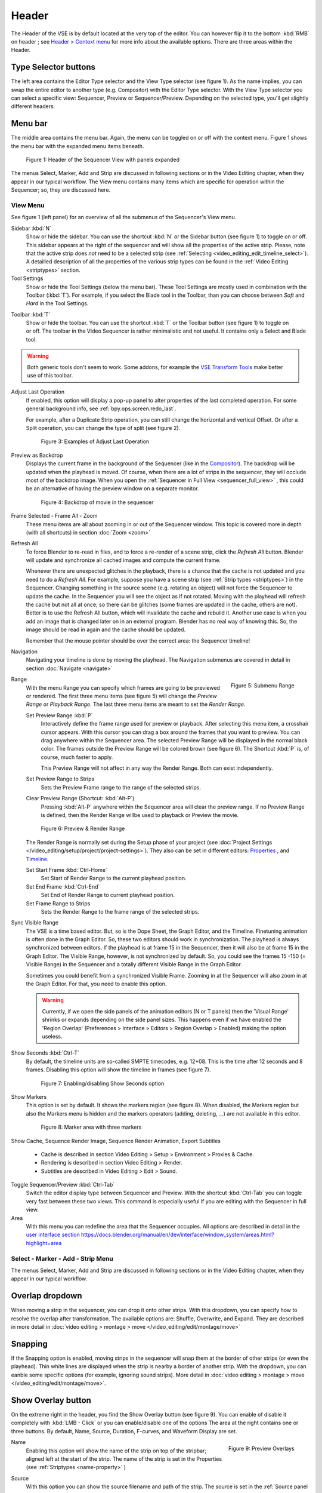 Header
------
The Header of the VSE is by default located at the very top of the editor. You can however flip it to the bottom :kbd:`RMB` on header ; see `Header > Context menu <https://docs.blender.org/manual/en/dev/interface/window_system/regions.html#header>`_ for more info about the available options. There are three areas within the Header.

Type Selector buttons
.....................

The left area contains the Editor Type selector and the View Type selector (see figure 1). As the name implies, you can swap the entire editor to another type (e.g. Compositor) with the Editor Type selector. With the View Type selector you can select a specific view: Sequencer, Preview or Sequencer/Preview. Depending on the selected type, you'll get slightly different headers.

Menu bar
........

The middle area contains the menu bar. Again, the menu can be toggled on or off with the context menu. Figure 1 shows the menu bar with the expanded menu items beneath.

.. figure:: /images/editors_vse_header-sequencer.svg
   :alt: Header Sequencer


   Figure 1: Header of the Sequencer View with panels expanded


The menus Select, Marker, Add and Strip are discussed in following sections or in the Video Editing chapter, when they appear in our typical workflow. The View menu contains many items which are specific for operation within the Sequencer; so, they are discussed here.

View Menu
,,,,,,,,,

See figure 1 (left panel) for an overview of all the submenus of the Sequencer's View menu.

Sidebar :kbd:`N`
   Show or hide the sidebar. You can use the shortcut :kbd:`N` or the Sidebar button (see figure 1) to toggle on or off. This sidebar appears at the right of the sequencer and will show all the properties of the active strip. Please, note that the active strip does *not* need to be a selected strip (see :ref:`Selecting <video_editing_edit_timeline_select>`). A detailled description of all the properties of the various strip types can be found in the :ref:`Video Editing <striptypes>` section.

Tool Settings
   Show or hide the Tool Settings (below the menu bar). These Tool Settings are mostly used in combination with the Toolbar (:kbd:`T`). For example, if you select the Blade tool in the Toolbar, than you can choose between *Soft* and *Hard* in the Tool Settings.
  
.. figure:: /images/editors_vse_header_toolbar-generic.png
   :alt: Toolbar
   :scale: 80%
   :align: right

Toolbar :kbd:`T`
   Show or hide the toolbar. You can use the shortcut :kbd:`T` or the Toolbar button (see figure 1) to toggle on or off. The toolbar in the Video Sequencer is rather minimalistic and not useful. It contains only a Select and Blade tool.

.. warning::
   Both generic tools don't seem to work. Some addons, for example the `VSE Transform Tools <https://github.com/zeograd/VSE_Transform_Tools>`_ make better use of this toolbar.

Adjust Last Operation
   If enabled, this option will display a pop-up panel to alter properties of the last completed operation. For some general background info, see :ref:`bpy.ops.screen.redo_last`.

   For example, after a Duplicate Strip operation, you can still change the horizontal and vertical Offset. Or after a Split operation, you can change the type of split (see figure 2).
   
   .. figure:: /images/editors_vse_header_adjust_last_operation.svg
      :alt: Adjust Last Operation


      Figure 3: Examples of Adjust Last Operation

Preview as Backdrop
   Displays the current frame in the background of the Sequencer (like in the `Compositor <https://docs.blender.org/manual/en/dev/editors/compositor.html>`_). The backdrop will be updated when the playhead is moved. Of course, when there are a lot of strips in the sequencer, they will occlude most of the backdrop image. When you open the :ref:`Sequencer in Full View <sequencer_full_view>` , this could be an alternative of having the preview window on a separate monitor.

   .. figure:: /images/editors_vse_header_backdrop.png
      :alt: Backdrop


      Figure 4: Backdrop of movie in the sequencer   

Frame Selected - Frame All - Zoom
   These menu items are all about zooming in or out of the Sequencer window. This topic is covered more in depth (with all shortcuts) in section :doc:`Zoom <zoom>`

.. _bpy.ops.sequencer.refresh_all:

Refresh All
   To force Blender to re-read in files, and to force a re-render of a scene strip,
   click the *Refresh All* button. Blender will update and synchronize all cached images and compute the current frame.

   Whenever there are unexpected glitches in the playback, there is a chance that the cache is not updated and you need to do a *Refresh All*. For example, suppose you have a scene strip (see :ref:`Strip types <striptypes>`) in the Sequencer. Changing something in the source scene (e.g. rotating an object) will not force the Sequencer to update the cache. In the Sequencer you will see the object as if not rotated. Moving with the playhead will refresh the cache but not all at once; so there can be glitches (some frames are updated in the cache, others are not). Better is to use the Refresh All button, which will invalidate the cache and rebuild it. Another use case is when you add an image that is changed later on in an external program. Blender has no real way of knowing this. So, the image should be read in again and the cache should be updated.

   Remember that the mouse pointer should be over the correct area: the Sequencer timeline!

Navigation
   Navigating your timeline is done by moving the playhead. The Navigation submenus are covered in detail in section :doc:`Navigate <navigate>`

.. figure:: /images/editors_vse_header_menu-range.png
   :alt: Menu Range
   :align: right
   :scale: 60%
  
   Figure 5: Submenu Range

Range
   With the menu Range you can specify which frames are going to be previewed or rendered.
   The first three menu items (see figure 5) will change the *Preview Range* or *Playback Range*. The last three menu items are meant to set the *Render Range*.

   Set Preview Range :kbd:`P`
      Interactively define the frame range used for preview or playback. After selecting this menu item, a crosshair cursor appears. With this cursor you can drag a box around the frames that you want to preview. You can drag anywhere within the Sequencer area. The selected Preview Range will be displayed in the normal black color. The frames outside the Preview Range will be colored brown (see figure 6). The Shortcut :kbd:`P` is, of course, much faster to apply.
     
      This Preview Range will not affect in any way the Render Range. Both can exist independently.
   Set Preview Range to Strips
      Sets the Preview Frame range to the range of the selected strips.
   Clear Preview Range (Shortcut: :kbd:`Alt-P`)
      Pressing :kbd:`Alt-P` anywhere within the Sequencer area will clear the preview range. If no Preview Range is defined, then the Render Range willbe used to playback or Preview the movie.

   .. figure:: /images/editors_vse_header-menu-range.svg
      :alt: Preview & Render Range


      Figure 6: Preview & Render Range

   The Render Range is normally set during the Setup phase of your project (see :doc:`Project Settings </video_editing/setup/project/project-settings>`). They also can be set in different editors: `Properties <https://docs.blender.org/manual/en/dev/render/output/properties/dimensions.html>`_ , and `Timeline <https://docs.blender.org/manual/en/dev/editors/timeline.html>`_.

   Set Start Frame :kbd:`Ctrl-Home`
      Set Start of Render Range to the current playhead position.
   Set End Frame :kbd:`Ctrl-End`
      Set End of Render Range to current playhead position.
   Set Frame Range to Strips
      Sets the Render Range to the frame range of the selected strips.

Sync Visible Range
   The VSE is a time based editor. But, so is the Dope Sheet, the Graph Editor, and the Timeline. Finetuning animation is often done in the Graph Editor. So, these two editors should work in synchronization. The playhead is always synchronized between editors. If the playhead is at frame 15 in the Sequencer, then it will also be at frame 15 in the Graph Editor. The Visible Range, however, is not synchronized by default. So, you could see the frames 15 -150 (= Visible Range) in the Sequencer and a totally different Visible Range in the Graph Editor.
   
   Sometimes you could benefit from a synchronized Visible Frame. Zooming in at the Sequencer will also zoom in at the Graph Editor. For that, you need to enable this option.

   .. warning::
      Currently, if we open the side panels of the animation editors (N or T panels) then the 'Visual Range' shrinks or expands depending on the side panel sizes. This happens even if we have enabled the 'Region Overlap' (Preferences > Interface > Editors > Region Overlap > Enabled) making the option useless. 
   
   .. todo::
      Give a meaningful example for this option.

Show Seconds :kbd:`Ctrl-T`
   By default, the timeline units are so-called SMPTE timecodes, e.g. 12+08. This is the time after 12 seconds and 8 frames. Disabling this option will show the timeline in frames (see figure 7).

   .. figure:: /images/editors_vse_header-menu-show-seconds.svg
      :alt: Menu Show Seconds


      Figure 7: Enabling/disabling Show Seconds option

Show Markers
   This option is set by default. It shows the markers region (see figure 8). When disabled, the Markers region but also the Markers menu is hidden and the markers operators (adding, deleting, ...) are not available in this editor.

   .. figure:: /images/editors_vse_header-menu-show-markers.svg
      :alt: Show Markers


      Figure 8: Marker area with three markers

   .. todo::
      The use of Markers is described more in detail in ...

.. _bpy.types.SequenceEditor.show_cache:

Show Cache, Sequence Render Image, Sequence Render Animation, Export Subtitles

   - Cache is described in section Video Editing > Setup > Environment > Proxies & Cache.
   - Rendering is described in section Video Editing > Render.
   - Subtitles are described in Video Editing > Edit > Sound.

   .. todo::
      Add links to those sections 

Toggle Sequencer/Preview :kbd:`Ctrl-Tab`
   Switch the editor display type between Sequencer and Preview. With the shortcut :kbd:`Ctrl-Tab` you can toggle very fast between these two views. This command is especially useful if you are editing with the Sequencer in full view.

Area
   With this menu you can redefine the area that the Sequencer occupies. All options are described in detail in the  `user interface section <https://docs.blender.org/manual/en/dev/interface/window_system/areas.html?highlight=area>`_
   https://docs.blender.org/manual/en/dev/interface/window_system/areas.html?highlight=area


Select - Marker - Add - Strip Menu
,,,,,,,,,,,,,,,,,,,,,,,,,,,,,,,,,,

The menus Select, Marker, Add and Strip are discussed in following sections or in the Video Editing chapter, when they appear in our typical workflow.

Overlap dropdown
................
When moving a strip in the sequencer, you can drop it onto other strips. With this dropdown, you can specify how to resolve the overlap after transformation. The available options are: Shuffle, Overwrite, and Expand. They are described in more detail in :doc:`video editing > montage > move </video_editing/edit/montage/move>`

Snapping
........
If the Snapping option is enabled, moving strips in the sequencer will snap them at the border of other strips (or even the playhead). Thin white lines are displayed when the strip is nearby a border of another strip. With the dropdown, you can eanble some specific options (for example, ignoring sound strips). More detail in :doc:`video editing > montage > move </video_editing/edit/montage/move>`.

Show Overlay button
...................

On the extreme right in the header, you find the Show Overlay button (see figure 9). You can enable of disable it completely with :kbd:`LMB - Click` or you can enable/disable one of the options The area at the right contains one or three buttons. By default, Name, Source, Duration, F-curves, and Waveform Display are set.

.. figure:: /images/editors_vse_header_preview-overlays.png
   :alt: Preview Overlays
   :scale: 50%
   :align: right


   Figure 9: Preview Overlays

Name
   Enabling this option will show the name of the strip on top of the stripbar; aligned left at the start of the strip. The name of the strip is set in the Properties (see :ref:`Striptypes <name-property>` )

Source
   With this option you can show the source filename and path of the strip. The source is set in the :ref:`Source panel <source-panel>`

Duration
   With this option the duration will be displayed. The duration is always set in frames. The Duration can be set in multiple ways. The numeric value is available in the :ref:`Time panel <time-panel>`
Color Tags
   The Color Tags option will switch on the display of the choosen color in the Properties panel of the strip (see figure 10). The default colors are set in the Preferences; see :doc:`Strip types </video_editing/edit/montage/striptypes/index>`

   .. figure:: /images/editors_vse_header-sequencer_color_tag.svg
      :alt: Color tags
         
         
      Figure 10: Color Tags



Offsets
   When creating a Split, the Offset fields get a value. With this option, you will visualize these values with a little blue bar. Only available for the Strip Offset Start and Strip Offset End field. See :doc:`text on splitting </video_editing/edit/montage/transform>`

F-curves
   When animating, for example adding a Fade effect, a F-curve is created. In fact, you are animating the Opacity property of the strip. You can visualize the F-curve with this option.

   .. figure:: /images/editors_vse_header-F-curves.svg
      :alt: F-curves
      :scale: 50%
      
   Figure 11: F-curves

Thumbnails
   For Movie, Image Sequence and Image strips you can display thumbnails. The example in figure 12 has 30 frames; each with a blue background and the frame number in yellow as foreground. To draw thumbnails, this overlay has to be enabled and the strip bars must be tall enough. In order to be recognizable, a thumbnail channel should be at least about 92 pixels (see figure 12; bottom strip). The width of the thumbnail is calculated in accordance to the aspect ratio of the actual image. In figure 12, the width of the strips at the left side does not vary across zoom level because the strip height isn't changed either. The strip at the top right however has a much larger height, and therefore also a larger width.

   .. figure:: /images/editors_vse_sequencer_timeline_sequencer_thumbnails.svg
      :alt: Thumbnails
      :scale: 50%
      
   Figure 12: Thumbnails at different zoom levels 

   The number of thumbnails depends on the thumbnail size (see above) and the strip length (which depend on the zoom level). The first frame of the strip is always shown as a thumbnail.

   The thumbnails are loaded from source file using separate thread and stored in cache. Cache capacity is limited to 5000 thumbnails and performs cleanup of non visible images when limit is reached.

Grid
   If enabled, thin black vertical lines are displayed in the sequencer every *n* frames. The number of frames depend on the zoom levels but starts at every 1000 frames (if zoomed out sufficiently) and decrements while zooming in to 500, 200, 100, 50, 20, 15, 10, 5, and eventually stops at every two frames. This grid is a visual aid to recognizing the location of strips in the timeline.


Waveform Display
   In figure 9, this option is already expanded. You can choose to override the Strip Option and display (waveforms On) or not display (Waveforms Off) the waveform of a sound strip in the strip bar. The Strip option is set in the Sound Properties of the :doc:`Sound </video_editing/edit/montage/striptypes/sound>` strip.

